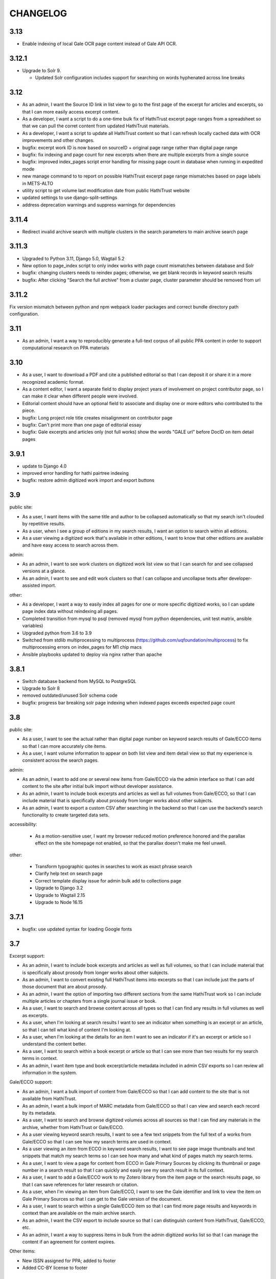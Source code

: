 .. _CHANGELOG:

CHANGELOG
=========

3.13
----
- Enable indexing of local Gale OCR page content instead of Gale API OCR.


3.12.1
------
- Upgrade to Solr 9.

  - Updated Solr configuration includes support for searching on words hyphenated across line breaks


3.12
----
- As an admin, I want the Source ID link in list view to go to the first page of the excerpt for articles and excerpts, so that I can more easily access excerpt content.
- As a developer, I want a script to do a one-time bulk fix of HathiTrust excerpt page ranges from a spreadsheet so that we can pull the corret content from updated HathiTrust materials.
- As a developer, I want a script to update all HathiTrust content so that I can refresh locally cached data with OCR improvements and other changes.
- bugfix: excerpt work ID is now based on sourceID + original page range rather than digital page range
- bugfix: fix indexing and page count for new excerpts when there are multiple excerpts from a single source
- bugfix: improved index_pages script error handling for missing page count in database when running in expedited mode
- new manage command to to report on possible HathiTrust excerpt page range mismatches based on page labels in METS-ALTO
- utility script to get volume last modification date from public HathiTrust website
- updated settings to use django-split-settings
- address deprecation warnings and suppress warnings for dependencies

3.11.4
------

- Redirect invalid archive search with multiple clusters in the search parameters to main archive search page

3.11.3
------

- Upgraded to Python 3.11, Django 5.0, Wagtail 5.2
- New option to page_index script to only index works with page count mismatches between database and Solr
- bugfix: changing clusters needs to reindex pages; otherwise, we get blank records in keyword search results
- bugfix: After clicking "Search the full archive" from a cluster page, cluster parameter should be removed from url


3.11.2
------

Fix version mismatch between python and npm webpack loader packages
and correct bundle directory path configuration.

3.11
----

- As an admin, I want a way to reproducibly generate a full-text corpus of all public PPA content in order to support computational research on PPA materials

3.10
----

- As a user, I want to download a PDF and cite a published editorial so that I can deposit it or share it in a more recognized academic format.
- As a content editor, I want a separate field to display project years of involvement on project contributor page, so I can make it clear when different people were involved.
- Editorial content should have an optional field to associate and display one or more editors who contributed to the piece.
- bugfix: Long project role title creates misalignment on contributor page
- bugfix: Can't print more than one page of editorial essay
- bugfix: Gale excerpts and articles only (not full works) show the words "GALE url" before DocID on item detail pages


3.9.1
-----

- update to Django 4.0
- improved error handling for hathi pairtree indexing
- bugfix: restore admin digitized work import and export buttons


3.9
----

public site:

* As a user, I want items with the same title and author to be collapsed automatically so that my search isn't clouded by repetitive results.
* As a user, when I see a group of editions in my search results, I want an option to search within all editions.
* As a user viewing a digitized work that's available in other editions, I want to know that other editions are available and have easy access to search across them.

admin:

* As an admin, I want to see work clusters on digitized work list view so that I can search for and see collapsed versions at a glance.
* As an admin, I want to see and edit work clusters so that I can collapse and uncollapse texts after developer-assisted import.

other:

* As a developer, I want a way to easily index all pages for one or more specific digitized works, so I can update page index data without reindexing all pages.
* Completed transition from mysql to psql (removed mysql from python dependencies, unit test matrix, ansible variables)
* Upgraded python from 3.6 to 3.9
* Switched from stdlib multiprocessing to multiprocess (https://github.com/uqfoundation/multiprocess) to fix multiprocessing errors on index_pages for M1 chip macs
* Ansible playbooks updated to deploy via nginx rather than apache


3.8.1
-----

- Switch database backend from MySQL to PostgreSQL
- Upgrade to Solr 8
- removed outdated/unused Solr schema code
- bugfix: progress bar breaking solr page indexing when indexed pages exceeds expected page count


3.8
---

public site:

* As a user, I want to see the actual rather than digital page number on
  keyword search results of Gale/ECCO items so that I can more
  accurately cite items.
* As a user, I want volume information to appear on both list view and
  item detail view so that my experience is  consistent across the
  search pages.

admin:

* As an admin, I want to add one or several new items from Gale/ECCO via
  the admin interface so that I can add content to the site after
  initial bulk import without developer assistance.
* As an admin, I want to include book excerpts and articles as well as
  full volumes from Gale/ECCO, so that I can include material that is
  specifically about prosody from longer works about other subjects.
* As an admin, I want to export a custom CSV after searching in the
  backend so that I can use the backend’s search functionality to
  create targeted data sets.

accessibility:

   * As a motion-sensitive user, I want my browser reduced motion preference honored and the parallax effect on the site homepage not enabled, so that the parallax doesn't make me feel unwell.

other:

  * Transform typographic quotes in searches to work as exact phrase search
  * Clarify help text on search page
  * Correct template display issue for admin bulk add to collections page
  * Upgrade to Django 3.2
  * Upgrade to Wagtail 2.15
  * Upgrade to Node 16.15



3.7.1
------

* bugfix: use updated syntax for loading Google fonts

3.7
---

Excerpt support:

* As an admin, I want to include book excerpts and articles as well as full volumes, so that I can include material that is specifically about prosody from longer works about other subjects.
* As an admin, I want to convert existing full HathiTrust items into excerpts so that I can include just the parts of those document that are about prosody.
* As an admin, I want the option of importing two different sections from the same HathiTrust work so I can include multiple articles or chapters from a single journal issue or book.
* As a user, I want to search and browse content across all types so that I can find any results in full volumes as well as excerpts.
* As a user, when I'm looking at search results I want to see an indicator when something is an excerpt or an article, so that I can tell what kind of content I'm looking at.
* As a user, when I'm looking at the details for an item I want to see an indicator if it's an excerpt or article so I understand the content better.
* As a user, I want to search within a book excerpt or article so that I can see more than two results for my search terms in context.
* As an admin, I want item type and book excerpt/article metadata included in admin CSV exports so I can review all information in the system.

Gale/ECCO support:

* As an admin, I want a bulk import of content from Gale/ECCO so that I can add content to the site that is not available from HathiTrust.
* As an admin, I want a bulk import of MARC metadata from Gale/ECCO so that I can view and search each record by its metadata.
* As a user, I want to search and browse digitized volumes across all sources so that I can find any materials in the archive, whether from HathiTrust or Gale/ECCO.
* As a user viewing keyword search results, I want to see a few text snippets from the full text of a works from Gale/ECCO so that I can see how my search terms are used in context.
* As a user viewing an item from ECCO in keyword search results, I want to see page image thumbnails and text snippets that match my search terms so I can see how many and what kind of pages match my search terms.
* As a user, I want to view a page for content from ECCO in Gale Primary Sources by clicking its thumbnail or page number in a search result so that I can quickly and easily see my search result in its full context.
* As a user, I want to add a Gale/ECCO work to my Zotero library from the item page or the search results page, so that I can save references for later research or citation.
* As a user, when I'm viewing an item from Gale/ECCO, I want to see the Gale identifier and link to view the item on Gale Primary Sources so that I can get to the Gale version of the document.
* As a user, I want to search within a single Gale/ECCO item so that I can find more page results and keywords in context than are available on the main archive search.
* As an admin, I want the CSV export to include source so that I can distinguish content from HathiTrust, Gale/ECCO, etc.
* As an admin, I want a way to suppress items in bulk from the admin digitized works list so that I can manage the content if an agreement for content expires.

Other items:

* New ISSN assigned for PPA; added to footer
* Added CC-BY license to footer


3.6.2
-----

* bugfix: avoid mariadb-specific error when running migrations for django-cas-ng

3.6.1
-----

* bugfix: server error when accessing pages that reference built styles via webpack-loader

3.6
---

* accessibility: update hover and focus styles
* chore: switch out semantic-ui for fomantic-ui and update js dependencies

3.5
---

* bugfix: refactor add new works from HathiTrust admin functionality to use rsync instead of API to work around restrictions on Google digitized
* bugfix: improve overly-aggressive keyword search stemming
* bugfix: remove page data from search index when suppressing works
* New manage command ``index_pages`` to reindex pages more efficiently using multiprocessing
* Refactored to use parasolr instead of SolrClient

3.4
---

* Add required alternative text field to captioned image for wagtail content
* Upgrade to Django 2.2
* Upgrade to Wagtail 2.7
* bugfix: correct style regression for side by side images in wagtail content

3.3
---

* As a content editor, I want to create linkable anchors in documents so that I can reference specific sections of my content on other pages.
* As a content editor, I want to add SVG images to content pages so that I can include data visualizations and other scalable images.
* As a content editor, I want to embed external content in editorial and other pages, so that I can include dynamic content in essays.
* Update captioned image to require contextual alternative text
* Preliminary manage command to generate a token-count corpus; implemented by @vineetbansal

3.2.4
-----

Maintenance release.

* Update to pucas 0.6 and current version of django-cas-ng
* Update to pytest 5.x
* Security updates for npm packages


3.2.2
-----

* Update 500 error logo image for consistent color order/overlap
* Add citation metadata to editorial content pages
* bugfix: handle multiple rows of side-by-side images in wagtail content
* bugfix: editorial list page margin fix for even-numbered last child on
  mobile

3.2.1
-----

* Updates the homepage graphic and favicon/logo images to use the filled-in logo.
* Updates the loading animation on the archive search to use an animated .gif.
* Sets the last-modified date for the archive search to match the most recently modified work in the index.

3.2
---

Adds support for adding HathiTrust items to the archive in bulk. Adds reactivity
to the search within work page. Makes numerous improvements to the Wagtail editor
for writing and styling editorial content.

* As a content editor, I want to control how my images are positioned relative to other content so that I can flow text around images and position images side-by-side.
* As a content editor, I want to insert block quotes into the page so that I can use a special style to highlighted quoted material.
* As a user, I want my search results within a work to be loaded as soon as I enter a search term so that my search experience is consistent across pages.
* As an admin, I want to add one or several new items from HathiTrust with a script so that I can add content to the site if I identify something that should be included in the archive.
* As an admin, I want to add one or several new items from HathiTrust via the admin interface so that I can add content to the site if I identify something that should be included in the archive.
* Fixes editorial list page so that newest essays appear first.
* Unifies the available Image block types in the Wagtail editor.
* Adds Wand as a required dependency for animated gif support in Wagtail.
* Fixes an issue with zipfile paths on Windows.
* Adds support for last-modified headers on archive list and detail views.

`3.2 GitHub milestone <https://github.com/Princeton-CDH/ppa-django/milestone/9?closed=1>`_

3.1
---

Support for preserving local edits to metadata, add photos to contributor
content page, and numerous accessibility and style fixes and improvements.

* As an admin, I want to correct basic item-level metadata errors and preserve those corrections so that I can override discrepancies in source materials for display on the site.
* As a content editor, I want to be able to add a photo to a contributor so that users can associate a face with a name and role.
* HathiTrust page image improvements: use Hathi thumbnail API where possible
 (lower res thumbnail), use lazy loading to improve performance and
 reduce likelihood of throttling.
* bugfix: handle bad collection id on archive search page
* Accessibility improvements:
  * improve keyboard navigation
  * fix pages with missing level 1 heading
  * Archive search page accessibility improvements
* Style fixes and improvements:
  * Update contributor page styles and templates to include photos
  * New placeholder image for page images and contributors without photo
  * bugfix: Homepage logo placement is broken without javascript
  * bugfix: Search loading animation layout is broken in Firefox
  * Footer link spacing, mobile improvements for tile display and scrolling on iOS,

`3.1 GitHub milestone <https://github.com/Princeton-CDH/ppa-django/milestone/8?closed=1>`_

3.0.1
-----

* bugfix: Archive title search field should also search subtitle
* As a user, I want search results from the title field to prioritize
  unstemmed matches and boost title over subtitle.
* bugfix: Collections set to be excluded by default are not excluded
  on archive page first loaded
* Style and template fixes and improvements
  * Improved head metadata for Twitter and OpenGraph previews
  * Add styles for <h4> in content pages
  * Consistent link styles across all site content pages
  * Editorial list page styles match other site pages
  * Template tag to add current date and software version to citation page
* Security and performance improvements
  * Implement HTTP strict transport security (HSTS)
  * Remove unused Semantic UI components

3.0 - Initial public version (soft launch)
------------------------------------------

**PPA 3.0 is a completely new implementation of the Princeton Prosody
Archive project. The 3.0 is used here for what would normally be a 1.0 release
as a way to credit and differentiate from previous versions of PPA.**

Admin & data curation functionality
^^^^^^^^^^^^^^^^^^^^^^^^^^^^^^^^^^^
* As an admin, I want to manually enter bibliographic information into editable fields so that users can view and search citations for works not available in Hathi.
* As an admin, I want to suppress items from the site so that I can pull content that should not be included or was wrongly added as I am going through and assigning collections to archive volumes.


Search improvements
^^^^^^^^^^^^^^^^^^^
* As a user, I want keyword searches to prioritize matches in the author, title and public notes fields so that I can easily find works using keywords.
* As a user, I should not see suppressed items in search results or item display so that my results are not cluttered by items not meant to be part of the archive.
* As a user, I want to exclude or include items from any of the collections in PPA so that I can refine my search to include relevant items.
* As a user, I want the advanced search pulldown state that I have selected to be preserved when I reload the page so that my view of the search form is stable and consistent without having to continually modify my selection.
* Automatically change default sort to Relevance for keyword searches
* Change `srcid` to `source_id` for fielded search
* bugfix: non-sequential publication dates break search validation
* bugfix: Using actual numbers for date range causes works without
  a date to go missing when form is submitted

Content management
^^^^^^^^^^^^^^^^^^
* As a content editor, I want to be able to add and order multiple authors to an editorial so I can correctly attribute work.
* As a content editor, I want to list people who contributed to the project so that I can give credit to everyone who was involved in it.

UI/UX/Design updates
^^^^^^^^^^^^^^^^^^^^
* Refinements to the search form
  - collapsible advanced search, hidden by default
  - visual indicator if filters are active in the advanced search
  - revised styles for collection filters
* Indicator for search in-progress
* Add a "jump to top" button on search results
* Styles for editorial list page, editorial post including image captions
  and footnotes
* Updated error pages

`3.0 GitHub milestone <https://github.com/Princeton-CDH/ppa-django/milestone/7?closed=1>`_

0.11
----

* As a content editor, I want to control how the description of my editorial content is displayed when on PPA, when shared, and when searched.
* As a content editor, I want to add new or edit existing editorial content so that I can publish and promote scholarly work related to the project.
* As an admin, I should not be able to edit wagtail content in the Django admin so that I don't uninintentionally break content by editing it in the wrong place.

Bugs/chores
^^^^^^^^^^^

* Constrains image sizes in editorial posts
* Sets up Google Analytics
* Fixes an issue with incorrect facet data from Solr for certain date ranges
* Switches to sans-serif font (Open Sans) sitewide
* Adds tzinfo to mysql to fix failing tests in CI

Design updates
^^^^^^^^^^^^^^

* Homepage
* Top navigation menu
* Content pages
* Collections list page
* Search sorting and pagination
* Archive search page
* Digitized work detail page
* Editorial post list page

`0.11 GitHub milestone <https://github.com/Princeton-CDH/ppa-django/milestone/6?closed=1>`_

0.10
----

* As a content editor, I want unneeded punctuation removed when importing or updating records from HathiTrust metadata, so that records are easier to search and browse.
* As a user, I want item titles to be case-insensitive when sorting, so that I can find content alphabetically.
* As a user, I want my search input for publication year to be validated in the browser so that I can't enter invalid dates.

Content management updates
^^^^^^^^^^^^^^^^^^^^^^^^^^

* As a content editor, I want to arrange content pages on the site so that I can update site navigation when information changes.
* As an admin, I want the site to provide XML sitemaps for content pages, collection and archive pages, and digitized works so that site content will be findable by search engines.
* Replace Mezzanine with Wagtail as content management system.
* Add built-in fixtures to create default page structure within Wagtail.

Design updates
^^^^^^^^^^^^^^

* Refactor SCSS and media queries.
* Fixes issues with histogram and pub date display on Chrome.
* Fixes an issue where hitting back on a search could result in unformatted JSON being displayed.

`0.10 GitHub milestone <https://github.com/Princeton-CDH/ppa-django/milestone/5?closed=1>`_

0.9
---

* As an admin, I would like to be able to see the Hathi Catalog IDs for a volume so that I can see how individual volumes are grouped together within the HathiTrust.
* As an admin, I want the CSV report of materials on the site to include items' Hathi catalog ID so that I can identify duplicates and multi-volume works.
* As an admin, I want changes made to digitized works and collections in the admin interface to automatically update the public search, so that content in the search and admin interface stay in sync.
* As an admin, I want subtitle and sort title populated from HathiTrust MARCXML so that the records can be displayed and sorted better.
* As a content editor, I want to add edition notes so that I can document the copy of an item that's in the archive.
* As a user, I want to see notes on a digitized work's edition so that I'm aware of the specifics of the copy in PPA.
* As a user, I want to be able to view a page in Hathitrust by clicking its thumbnail or page number in a search result so that I can quickly and easily see my search result in its full context.
* As a user, I want different styles for the main title and subtitle on search results so that I can visually distinguish titles.
* As a user, I want item titles to ignore definite articles and punctuation when sorting, so that I can find the most relevant content first.

Design updates
^^^^^^^^^^^^^^

* Updates styles site-wide to match new designs for most pages
* Fixes some issues with min/max date display on publication date histogram
* Mutes the look of collection "badges" on search results
* Adjusts the interactive area and cursor used for search sorting
* Fixes an issue with sizing of the footer in WebKit browsers

`0.9 GitHub milestone <https://github.com/Princeton-CDH/ppa-django/milestone/4?closed=1>`_

0.8.1
-----

Minor updates, tweaks, and fixes:

* Set HathiTrust links to open in new browser window or tab
* Fix collection search link from individual work detail page
* Style/template updates for pagination links and highlight text on mobile
* Clean up print statements and documentation in hathi import and deploy notes
* Tweak wording to clarify Zotero functionality

0.8 Search filtering and highlighting
-------------------------------------

Includes nearly all public-facing functionality documented in the CDH project
charter for minimum viable product (and some additional features), with the
exception of blog/editorial content management functionality and a few other
content management features.  Templates and styles are provisional, focusing
on basic layout and interactions.


Search filters and highlighting
^^^^^^^^^^^^^^^^^^^^^^^^^^^^^^^

* As a user viewing keyword search results, I want to see a few text snippets from the full text of a work so that I can get an idea how my search terms are used in the work.
* As a user viewing an individual item from a keyword search, I want to see page image thumbnails and text snippets that match my search terms so I can see how many and what kind of pages match my search terms.
* As a user, I want to search digitized volumes by keyword in author names in a clearly marked author search field so that I can see what materials are in the archive by a certain author.
* As a user, I want to search digitized volumes by title keywords in a clearly marked title field so that I can see what materials are in the archive with a certain title.
* As a user, I want to change how my results are sorted so I can browse the results in multiple ways.
* As a user, I want to filter search results by publication year or range of years so that I focus on works from a particular time period.
* As a user, I want to see a simple timeline visualization of works by publication year so that I can get a sense of how the materials are distributed by time.
* As a user, I want to see numbered results so I can keep track of results as I’m scrolling and paging through.
* As a user browsing the list of collections, I want to see brief summary statistics so I can decide which collections of materials I want to browse.
* As a user, I want to add all or selected works from the search results list to my Zotero library, so that I can efficiently save them for later research or citation.
* As a user, I want to add a work to my Zotero library from the individual item page so that I can save it for research without having to go back to the list of results.

Basic content management
^^^^^^^^^^^^^^^^^^^^^^^^

* As a content editor, I want to create and edit content pages on the site so that I can update text on the site when information changes.

Other improvements
^^^^^^^^^^^^^^^^^^

* New, more efficient Solr index script
* Templates and basic styles for current site components
* SCSS/JS pipeline with compressor

`0.8 GitHub milestone <https://github.com/Princeton-CDH/ppa-django/milestone/3?closed=1>`_

0.7 Collections Improvements
----------------------------

Minor improvements to collections management and bug fix.

* As an admin, I want a "Collection" column viewable on the "Digitized works" page so that I can easily see what collection(s) an item belongs to.
* As an admin, I want a link from the digitized work list view to HathiTrust so that I can check the contents as I curate the archive.
* Bug fix: Bulk add to collections tool is clearing items that were previously added to collections individually.
  This release resolves this error which resulted from setting rather
  than adding digital works to collections.


0.6 Collections Management
--------------------------

Release adding collections creation and management, as well as CSV exports of all digitized works.

CSV Export
^^^^^^^^^^
* As an admin, I want to generate a CSV report of materials on the site so that I can do analysis with other tools such as OpenRefine to analyze collection assignment.

Collections
^^^^^^^^^^^
* As an admin, I want to create and update collections so that I can group digitized works into subcollections for site users.
* As an admin, I want to add and edit collection descriptions so that I can help site users understand the collection and find related materials.
* As an admin, I want to add individual digitized items to one or more collections so that I can manage which items are included in which collections.
* As an admin, I want a way to search and select digitized items for bulk addition to a collection so that I can efficiently organize large groups of items.
* As a user, I want to browse the list of collections so I can find out more about important groupings of items in the archive.
*  As a user, I want to filter search results by collection so that I can include or exclude groups of materials based on my interests.

`0.6 GitHub milestone <https://github.com/Princeton-CDH/ppa-django/milestone/2?closed=1>`_

0.5 Bulk Import and Simple Search
---------------------------------

Initial release with basic admin functionality, import/index Hathi materials, and a basic search to allow interacting and testing the Solr index.

User Management
^^^^^^^^^^^^^^^
* As a project team member, I want to login with my Princeton CAS account so that I can use existing credentials and not have to keep track of a separate username and password.
* As an admin, I want to edit user and group permissions so I can manage project team member access within the system.
* As an admin, I want an easy way to give project team members archive management and content editing permissions so that I don’t have to keep track of all the individual required permissions.


HathiTrust Materials
^^^^^^^^^^^^^^^^^^^^

* As an admin, I want a bulk import of HathiTrust materials so that previously identified and downloaded data can be added to the system.
* As an admin, I want to see a list of all digitized materials in the archive so that I can view and manage the contents.
* As an admin, I want to see when an item was added to the archive and when it was last modified so that I can see which materials were added and changed and when.
* As an admin, I want to see the history of all edits to a digitized work, including import and updates via script, so that I can track the full history of contributions and changes to the record.
* As a user, I want to search and browse digitized volumes by keyword so that I can see what materials are in the archive.
* As a user, I want to see basic details for individual items in the archive so that I can see the record details and get to the HathiTrust version.

`0.5 GitHub milestone <https://github.com/Princeton-CDH/ppa-django/milestone/1?closed=1>`_
